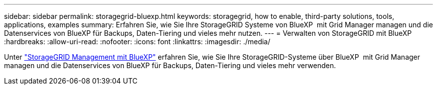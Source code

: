 ---
sidebar: sidebar 
permalink: storagegrid-bluexp.html 
keywords: storagegrid, how to enable, third-party solutions, tools, applications, examples 
summary: Erfahren Sie, wie Sie Ihre StorageGRID Systeme von BlueXP  mit Grid Manager managen und die Datenservices von BlueXP für Backups, Daten-Tiering und vieles mehr nutzen. 
---
= Verwalten von StorageGRID mit BlueXP
:hardbreaks:
:allow-uri-read: 
:nofooter: 
:icons: font
:linkattrs: 
:imagesdir: ./media/


[role="lead"]
Unter https://docs.netapp.com/us-en/bluexp-storagegrid/index.html["StorageGRID Management mit BlueXP"^] erfahren Sie, wie Sie Ihre StorageGRID-Systeme über BlueXP  mit Grid Manager managen und die Datenservices von BlueXP für Backups, Daten-Tiering und vieles mehr verwenden.
